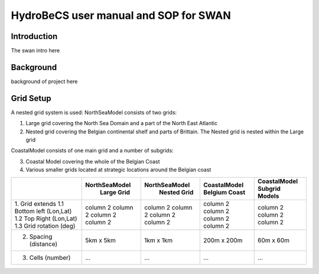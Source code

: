 HydroBeCS user manual and SOP for SWAN
======================================

Introduction
^^^^^^^^^^^^

The swan intro here

Background
^^^^^^^^^^

background of project here


Grid Setup
^^^^^^^^^^
A nested grid system is used:
NorthSeaModel consists of two grids:

1. Large grid covering the North Sea Domain and a part of the North East Atlantic
2. Nested grid covering the Belgian continental shelf and parts of Brittain. The Nested grid is nested within the Large grid

CoastalModel consists of one main grid and a number of subgrids:

3. Coastal Model covering the whole of the Belgian Coast
4. Various smaller grids located at strategic locations around the Belgian coast


+--------------------------+--------------+--------------+--------------+---------------+
|                          |NorthSeaModel |NorthSeaModel |CoastalModel  |CoastalModel   |
|                          | Large Grid   | Nested Grid  |Belgium Coast |Subgrid Models |
+==========================+==============+==============+==============+===============+
|1. Grid extends           | column 2     | column 2     | column 2     | column 2      |
|1.1 Bottom left (Lon,Lat) | column 2     | column 2     | column 2     | column 2      |
|1.2 Top Right   (Lon,Lat) | column 2     | column 2     | column 2     | column 2      |
|1.3 Grid rotation (deg)   | column 2     | column 2     | column 2     |               |
+--------------------------+--------------+--------------+--------------+---------------+
|2. Spacing  (distance)    | 5km x 5km    | 1km x 1km    | 200m x 200m  | 60m x 60m     |
+--------------------------+--------------+--------------+--------------+---------------+
|3. Cells    (number)      | ...          | ...          | ...          | ...           |
+--------------------------+--------------+--------------+--------------+---------------+
